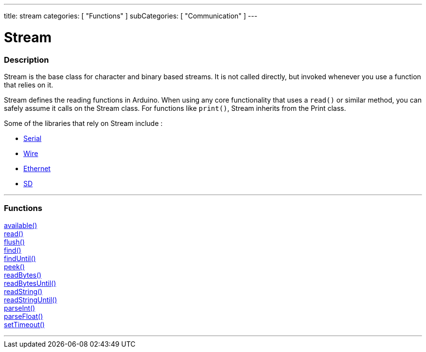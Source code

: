 ---
title: stream
categories: [ "Functions" ]
subCategories: [ "Communication" ]
---

:source-highlighter: pygments
:pygments-style: arduino


= Stream


// OVERVIEW SECTION STARTS
[#overview]
--

[float]
=== Description
Stream is the base class for character and binary based streams. It is not called directly, but invoked whenever you use a function that relies on it.

Stream defines the reading functions in Arduino. When using any core functionality that uses a `read()` or similar method, you can safely assume it calls on the Stream class. For functions like `print()`, Stream inherits from the Print class.

Some of the libraries that rely on Stream include :

* link:../serial[Serial]
* link:https://www.arduino.cc/en/Reference/Wire[Wire]
* link:https://www.arduino.cc/en/Reference/Ethernet[Ethernet]
* link:https://www.arduino.cc/en/Reference/SD[SD]


--
// OVERVIEW SECTION ENDS


// FUNCTIONS SECTION STARTS
[#functions]
--

'''

[float]
=== Functions
link:../stream/streamAvailable[available()] +
link:../stream/streamRead[read()] +
link:../stream/streamFlush[flush()] +
link:../stream/streamFind[find()] +
link:../stream/streamFindUntil[findUntil()] +
link:../stream/streamPeek[peek()] +
link:../stream/streamReadBytes[readBytes()] +
link:../stream/streamReadBytesUntil[readBytesUntil()] +
link:../stream/streamReadString[readString()] +
link:../stream/streamReadStringUntil[readStringUntil()] +
link:../stream/streamParseInt[parseInt()] +
link:../stream/streamParseFloat[parseFloat()] +
link:../stream/streamSetTimeout[setTimeout()]

'''

--
// FUNCTIONS SECTION ENDS
